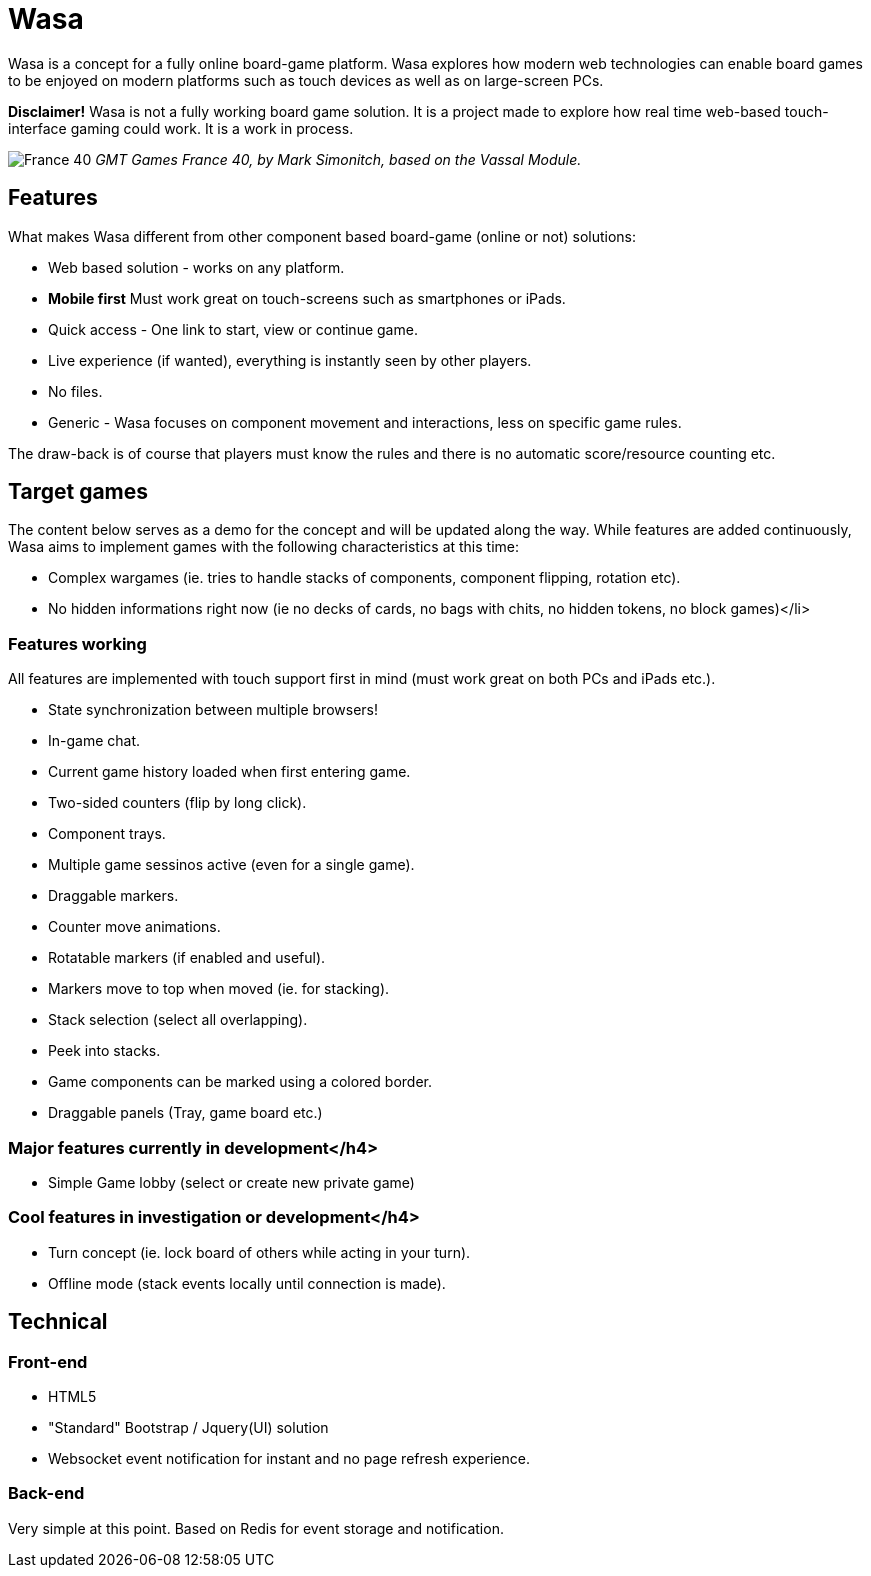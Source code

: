 = Wasa

Wasa is a concept for a fully online board-game platform. Wasa explores how modern web technologies can enable
board games to be enjoyed on modern platforms such as touch devices as well as on large-screen PCs.

*Disclaimer!* Wasa is not a fully working board game solution. It is a project made to explore
how real time web-based touch-interface gaming could work. It is a work in process.

image:/img/doc/wasa_france40.jpg[France 40]
_GMT Games France 40, by Mark Simonitch, based on the Vassal Module._

== Features

What makes Wasa different from other component based board-game (online or not) solutions:

* Web based solution - works on any platform.
* *Mobile first* Must work great on touch-screens such as smartphones or iPads.
* Quick access - One link to start, view or continue game.
* Live experience (if wanted), everything is instantly seen by other players.
* No files.
* Generic - Wasa focuses on component movement and interactions, less on specific game rules.

The draw-back is of course that players must know the rules and there is no automatic score/resource counting etc.

== Target games

The content below serves as a demo for the concept and will be updated along the way. While features are added
continuously, Wasa aims to implement games with the following characteristics at this time:

* Complex wargames (ie. tries to handle stacks of components, component flipping, rotation etc).
* No hidden informations right now (ie no decks of cards, no bags with chits, no hidden tokens, no block games)</li>

=== Features working

All features are implemented with touch support first in mind (must work great on both PCs and iPads etc.).

* State synchronization between multiple browsers!
* In-game chat.
* Current game history loaded when first entering game.
* Two-sided counters (flip by long click).
* Component trays.
* Multiple game sessinos active (even for a single game).
* Draggable markers.
* Counter move animations.
* Rotatable markers (if enabled and useful).
* Markers move to top when moved (ie. for stacking).
* Stack selection (select all overlapping).
* Peek into stacks.
* Game components can be marked using a colored border.
* Draggable panels (Tray, game board etc.)

=== Major features currently in development</h4>

* Simple Game lobby (select or create new private game)

=== Cool features in investigation or development</h4>

* Turn concept (ie. lock board of others while acting in your turn).
* Offline mode (stack events locally until connection is made).

== Technical

=== Front-end

* HTML5
* "Standard" Bootstrap / Jquery(UI) solution
* Websocket event notification for instant and no page refresh experience.

=== Back-end

Very simple at this point. Based on Redis for event storage and notification.